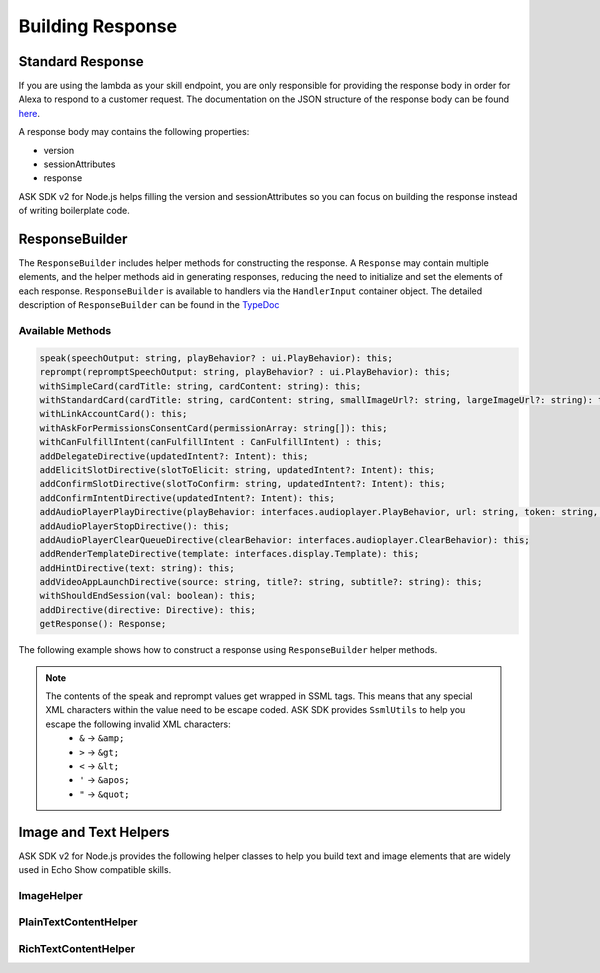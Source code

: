 *****************
Building Response
*****************

Standard Response
=================

If you are using the lambda as your skill endpoint, you are only responsible for providing the response body in order for Alexa to respond to a customer request. The documentation on the JSON structure of the response body can be found `here <https://developer.amazon.com/docs/custom-skills/request-and-response-json-reference.html#response-format>`_.

A response body may contains the following properties:

* version
* sessionAttributes
* response

ASK SDK v2 for Node.js helps filling the version and sessionAttributes so you can focus on building the response instead of writing boilerplate code.

ResponseBuilder
===============

The ``ResponseBuilder`` includes helper methods for constructing the response. A ``Response`` may contain multiple elements, and the helper methods aid in generating responses, reducing the need to initialize and set the elements of each response. ``ResponseBuilder`` is available to handlers via the ``HandlerInput`` container object. The detailed description of ``ResponseBuilder`` can be found in the `TypeDoc <http://ask-sdk-node-typedoc.s3-website-us-east-1.amazonaws.com/classes/responsebuilder.html>`_

Available Methods
-----------------

.. code-block:: typescript

  speak(speechOutput: string, playBehavior? : ui.PlayBehavior): this;
  reprompt(repromptSpeechOutput: string, playBehavior? : ui.PlayBehavior): this;
  withSimpleCard(cardTitle: string, cardContent: string): this;
  withStandardCard(cardTitle: string, cardContent: string, smallImageUrl?: string, largeImageUrl?: string): this;
  withLinkAccountCard(): this;
  withAskForPermissionsConsentCard(permissionArray: string[]): this;
  withCanFulfillIntent(canFulfillIntent : CanFulfillIntent) : this;
  addDelegateDirective(updatedIntent?: Intent): this;
  addElicitSlotDirective(slotToElicit: string, updatedIntent?: Intent): this;
  addConfirmSlotDirective(slotToConfirm: string, updatedIntent?: Intent): this;
  addConfirmIntentDirective(updatedIntent?: Intent): this;
  addAudioPlayerPlayDirective(playBehavior: interfaces.audioplayer.PlayBehavior, url: string, token: string, offsetInMilliseconds: number, expectedPreviousToken?: string, audioItemMetadata? : AudioItemMetadata): this;
  addAudioPlayerStopDirective(): this;
  addAudioPlayerClearQueueDirective(clearBehavior: interfaces.audioplayer.ClearBehavior): this;
  addRenderTemplateDirective(template: interfaces.display.Template): this;
  addHintDirective(text: string): this;
  addVideoAppLaunchDirective(source: string, title?: string, subtitle?: string): this;
  withShouldEndSession(val: boolean): this;
  addDirective(directive: Directive): this;
  getResponse(): Response;

The following example shows how to construct a response using
``ResponseBuilder`` helper methods.

.. tabs::

  .. code-tab:: javascript

    const response = handlerInput.responseBuilder
      .speak('foo')
      .reprompt('bar')
      .withSimpleCard('title', 'cardText')
      .getResponse();

  .. code-tab:: typescript

    const response = handlerInput.responseBuilder
      .speak('foo')
      .reprompt('bar')
      .withSimpleCard('title', 'cardText')
      .getResponse();

.. note::

  The contents of the speak and reprompt values get wrapped in SSML tags. This means that any special XML characters within the value need to be escape coded. ASK SDK provides ``SsmlUtils`` to help you escape the following invalid XML characters:
    - ``&`` -> ``&amp;``
    - ``>`` -> ``&gt;``
    - ``<`` -> ``&lt;``
    - ``'`` -> ``&apos;``
    - ``"`` -> ``&quot;``

Image and Text Helpers
======================

ASK SDK v2 for Node.js provides the following helper classes to help you build text and image elements that are widely used in Echo Show compatible skills.

ImageHelper
-----------

.. tabs::

  .. code-tab:: javascript

    const Alexa = require('ask-sdk-core');

    const myImage = new Alexa.ImageHelper()
      .withDescription('FooDescription')
      .addImageInstance('http://BarImageSource')
      .getImage();

  .. code-tab:: typescript

    import { ImageHelper } from 'ask-sdk-core';
    import { interfaces } from 'ask-sdk-model';
    import Image = interfaces.display.Image;

    const myImage : Image = new ImageHelper()
      .withDescription('FooDescription')
      .addImageInstance('http://BarImageSource')
      .getImage();

PlainTextContentHelper
----------------------

.. tabs::

  .. code-tab:: javascript

    const Alexa = require('ask-sdk-core');

    const myTextContent = new Alexa.PlainTextContentHelper()
      .withPrimaryText('Foo')
      .withSecondaryText('Bar')
      .withTertiaryText('Baz')
      .getTextContent();

  .. code-tab:: typescript

    import { PlainTextContentHelper } from 'ask-sdk-core';
    import { interfaces } from 'ask-sdk-model';
    import TextContent = interfaces.display.TextContent;

    const myTextContent : TextContent = new PlainTextContentHelper()
      .withPrimaryText('Foo')
      .withSecondaryText('Bar')
      .withTertiaryText('Baz')
      .getTextContent();


RichTextContentHelper
---------------------

.. tabs::

  .. code-tab:: javascript

    const Alexa = require('ask-sdk-core');

    const myTextContent = new Alexa.RichTextContentHelper()
      .withPrimaryText('Foo')
      .withSecondaryText('Bar')
      .withTertiaryText('Baz')
      .getTextContent();

  .. code-tab:: typescript

    import { RichTextContentHelper } from 'ask-sdk-core';
    import { interfaces } from 'ask-sdk-model';
    import TextContent = interfaces.display.TextContent;

    const myTextContent : TextContent = new RichTextContentHelper()
      .withPrimaryText('Foo')
      .withSecondaryText('Bar')
      .withTertiaryText('Baz')
      .getTextContent();

